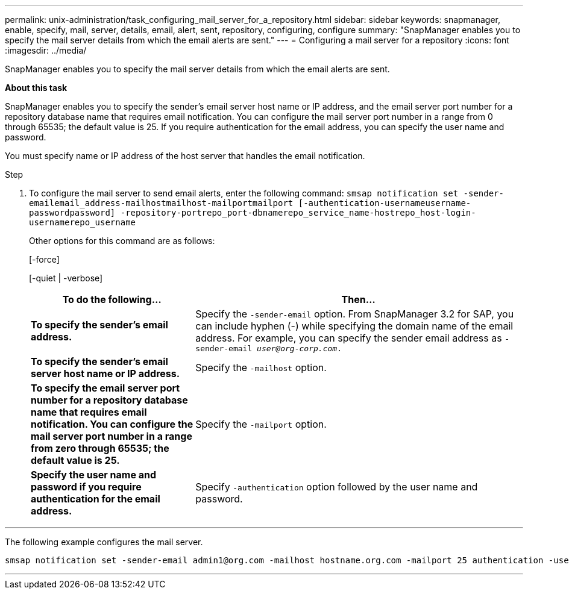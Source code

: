 ---
permalink: unix-administration/task_configuring_mail_server_for_a_repository.html
sidebar: sidebar
keywords: snapmanager, enable, specify, mail, server, details, email, alert, sent, repository, configuring, configure
summary: "SnapManager enables you to specify the mail server details from which the email alerts are sent."
---
= Configuring a mail server for a repository
:icons: font
:imagesdir: ../media/

[.lead]
SnapManager enables you to specify the mail server details from which the email alerts are sent.

*About this task*

SnapManager enables you to specify the sender's email server host name or IP address, and the email server port number for a repository database name that requires email notification. You can configure the mail server port number in a range from 0 through 65535; the default value is 25. If you require authentication for the email address, you can specify the user name and password.

You must specify name or IP address of the host server that handles the email notification.

.Step

. To configure the mail server to send email alerts, enter the following command: `smsap notification set -sender-emailemail_address-mailhostmailhost-mailportmailport [-authentication-usernameusername-passwordpassword] -repository-portrepo_port-dbnamerepo_service_name-hostrepo_host-login-usernamerepo_username`
+
Other options for this command are as follows:
+
[-force]
+
[-quiet | -verbose]
+
[cols="2a,4a" options="header"]
|===
| To do the following...| Then...
a|
*To specify the sender's email address.*
a|
Specify the `-sender-email` option. From SnapManager 3.2 for SAP, you can include hyphen (-) while specifying the domain name of the email address. For example, you can specify the sender email address as `-sender-email _user@org-corp.com_.`
a|
*To specify the sender's email server host name or IP address.*
a|
Specify the `-mailhost` option.
a|
*To specify the email server port number for a repository database name that requires email notification. You can configure the mail server port number in a range from zero through 65535; the default value is 25.*
a|
Specify the `-mailport` option.
a|
*Specify the user name and password if you require authentication for the email address.*
a|
Specify `-authentication` option followed by the user name and password.
|===

---
The following example configures the mail server.

----
smsap notification set -sender-email admin1@org.com -mailhost hostname.org.com -mailport 25 authentication -username admin1 -password admin1 -repository -port 1521 -dbname SMSAPREPO -host hotspur -login -username grabal21 -verbose
----
---
